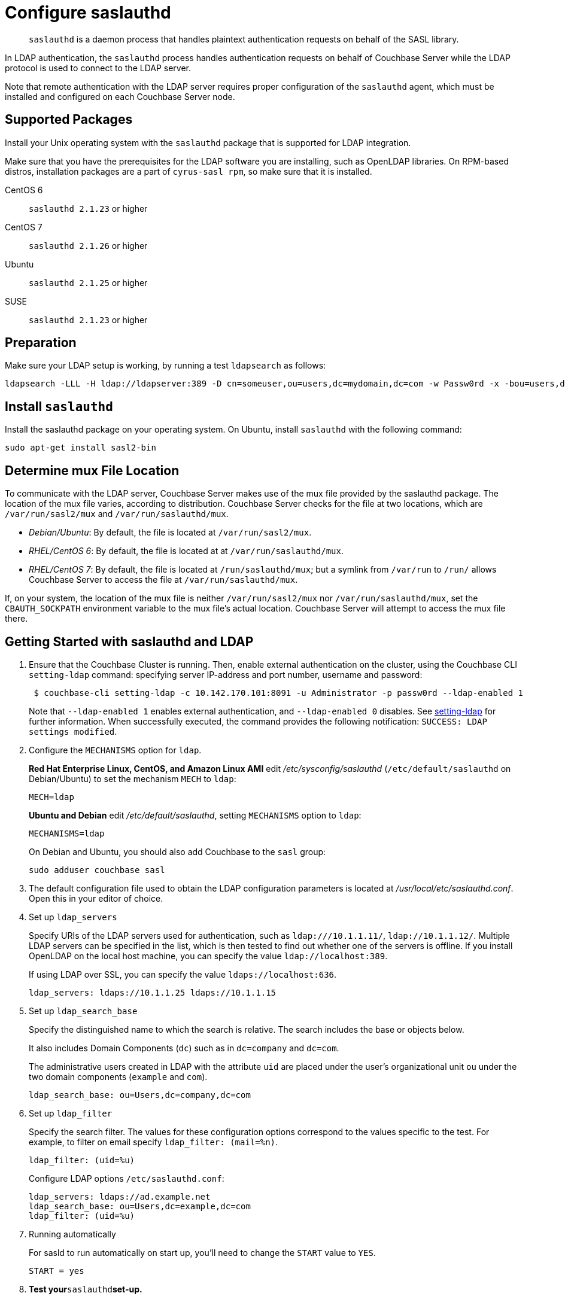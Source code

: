 = Configure saslauthd
:page-aliases: security:security-saslauthd-new

[abstract]
`saslauthd` is a daemon process that handles plaintext authentication
requests on behalf of the SASL library.

In LDAP authentication, the `saslauthd` process handles authentication
requests on behalf of Couchbase Server while the LDAP protocol is used to
connect to the LDAP server.

Note that remote authentication with the LDAP server requires proper
configuration of the `saslauthd` agent, which must be installed and configured
on each Couchbase Server node.

== Supported  Packages

Install your Unix operating system with the `saslauthd`
package that is supported for LDAP integration.

Make sure that you have the prerequisites for the LDAP software you are
installing, such as OpenLDAP libraries.
On RPM-based distros, installation packages are a part of `cyrus-sasl rpm`, so
make sure that it is installed.

CentOS 6:: `saslauthd 2.1.23` or higher

CentOS 7:: `saslauthd 2.1.26` or higher

Ubuntu:: `saslauthd 2.1.25` or higher

SUSE:: `saslauthd 2.1.23` or higher

== Preparation

Make sure your LDAP setup is working, by running a test `ldapsearch` as follows:

[source,bash]
----
ldapsearch -LLL -H ldap://ldapserver:389 -D cn=someuser,ou=users,dc=mydomain,dc=com -w Passw0rd -x -bou=users,dc=mydomain,dc=com cn=someuser
----

== Install `saslauthd`

Install the saslauthd package on your operating system.
On Ubuntu, install `saslauthd` with the following command:

----
sudo apt-get install sasl2-bin
----

== Determine mux File Location

To communicate with the LDAP server, Couchbase Server makes use of the mux file provided by the saslauthd package.
The location of the mux file varies, according to distribution.
Couchbase Server checks for the file at two locations, which are `/var/run/sasl2/mux` and `/var/run/saslauthd/mux`.

* _Debian/Ubuntu_: By default, the file is located at `/var/run/sasl2/mux`.
* _RHEL/CentOS 6_: By default, the file is located at at `/var/run/saslauthd/mux`.
* _RHEL/CentOS 7_: By default, the file is located at `/run/saslauthd/mux`; but a symlink from `/var/run` to `/run/` allows Couchbase Server to access the file at `/var/run/saslauthd/mux`.

If, on your system, the location of the mux file is neither `/var/run/sasl2/mux` nor `/var/run/saslauthd/mux`, set the `CBAUTH_SOCKPATH` environment variable to the mux file's actual location.
Couchbase Server will attempt to access the mux file there.

== Getting Started with saslauthd and LDAP

. Ensure that the Couchbase Cluster is running.
Then, enable external authentication on the cluster, using the Couchbase
CLI `setting-ldap` command: specifying server IP-address and port number,
username and password:
+
[source,bash]
----
 $ couchbase-cli setting-ldap -c 10.142.170.101:8091 -u Administrator -p passw0rd --ldap-enabled 1
----
+
Note that `--ldap-enabled 1` enables external authentication, and `--ldap-enabled 0` disables.
See xref:cli:cbcli/couchbase-cli-setting-ldap.adoc[setting-ldap] for further information.
When successfully executed, the command provides the following notification: `SUCCESS: LDAP settings modified`.

. Configure the `MECHANISMS` option for `ldap`.
+
*Red Hat Enterprise Linux, CentOS, and Amazon Linux AMI* edit [.path]_/etc/sysconfig/saslauthd_ (`/etc/default/saslauthd` on Debian/Ubuntu) to set the mechanism `MECH` to `ldap`:
+
----
MECH=ldap
----
+
*Ubuntu and Debian* edit [.path]_/etc/default/saslauthd_, setting `MECHANISMS`
option to `ldap`:
+
----
MECHANISMS=ldap
----
+
On Debian and Ubuntu, you should also add Couchbase to the `sasl` group:
+
[source,bash]
----
sudo adduser couchbase sasl
----

. The default configuration file used to obtain the LDAP configuration
parameters is located at [.path]_/usr/local/etc/saslauthd.conf_.
Open this in your editor of choice.
. Set up `ldap_servers`
+
Specify URIs of the LDAP servers used for authentication, such
as `ldap:///10.1.1.11/`, `ldap://10.1.1.12/`.
Multiple LDAP servers can be specified in the list, which is then tested to
find out whether one of the servers is offline.
If you install OpenLDAP on the local host machine, you can specify the
value `ldap://localhost:389`.
+
If using LDAP over SSL, you can specify the value `ldaps://localhost:636`.
+
----
ldap_servers: ldaps://10.1.1.25 ldaps://10.1.1.15
----

. Set up `ldap_search_base`
+
Specify the distinguished name to which the search is relative.
The search includes the base or objects below.
+
It also includes Domain Components (`dc`) such as in `dc=company` and `dc=com`.
+
The administrative users created in LDAP with the attribute `uid` are placed
under the user's organizational unit `ou` under the two domain components
(`example` and `com`).
+
----
ldap_search_base: ou=Users,dc=company,dc=com
----

. Set up `ldap_filter`
+
Specify the search filter.
The values for these configuration options correspond to the values specific
to the test.
For example, to filter on email specify `ldap_filter: (mail=%n)`.
+
----
ldap_filter: (uid=%u)
----
+
Configure LDAP options `/etc/saslauthd.conf`:
+
----
ldap_servers: ldaps://ad.example.net
ldap_search_base: ou=Users,dc=example,dc=com
ldap_filter: (uid=%u)
----

. Running automatically
+
For sasld to run automatically on start up, you'll need to change the
`START` value to `YES`.
+
----
START = yes
----

. *Test your*`saslauthd`*set-up.*
+
If the connection is properly working, the user `couchbase` must have
access to [.path]_/var/run/saslauthd/mux_ (or the appropriate alternate
directory for SUSE), in order to communicate to `saslauthd`.

 .. Start the saslauthd service (or set it to start automatically
 with [.cmd]`chkconfig`).
+
[source,bash]
----
service saslauthd restart
Stopping saslauthd:                             [  OK  ]
Starting saslauthd:                             [  OK  ]

chkconfig  saslauthd on
chkconfig --list saslauthd
saslauthd   	0:off   1:off   2:on	3:on	4:on	5:on	6:off
----

 .. Test `saslauthd` by using the [.cmd]`testsaslauth` script to test LDAP authentication:
+
[source,bash]
----
sudo -u couchbase /usr/sbin/testsaslauthd -u <username> \
-p mypassword -f /var/run/saslauthd/mux
0: OK "Success."
----

. Restart the Couchbase service, to allow authentication through the changed configuration.
+
[source,bash]
----
$ sudo service couchbase-server restart
----

== Example

Putting the above steps into typical configuration files:

[source,bash]
----
cat /etc/saslauthd.conf
# ldap_servers: ldap:<URI>:<PORT> or ldaps:<URI>:<PORT> for TLS protected connection
ldap_servers: ldap://my.company.com:389
# The administrative users created in LDAP with the attribute uid are placed under the user's
# organizational unit ou under the two domain components (example and com).
OU=InteractiveUsers,DC=my,DC=company,DC=com
# Specifies the search filter. The values for these configuration options correspond to the
# values specific to the test
ldap_filter: uid=%u
# Optional: specify a user to perform ldap queries
ldap_bind_dn: CN=user_ldap,OU=Users,DC=my,DC=company,DC=com
# Optional: specify ldap user’s password
ldap_password: -sEcReTp#AssWoRd!
----

[source,bash]
----
cat /etc/sysconfig/saslauthd
# Just keep the default
SOCKETDIR=/var/run/saslauthd
# Make sure MECH is set to ldap (pam is default)
MECH=ldap
# Include the config file described above
FLAGS="-O /etc/saslauthd.conf"
----

== Configuring `saslauthd` with Windows Active Directory

A common requirement is to delegate some or all authentication to another LDAP server.
Here is a sample `saslauthd` configuration that uses Microsoft Active Directory (AD) as the LDAP server:

Here is a sample `saslauthd` configuration with Microsoft Active Directory (AD):

----
ldap_servers: ldap://dc1.example.com:<port>
ldap_search_base: cn=Users,DC=ad,DC=example,DC=com
ldap_filter: sAMAccountName=%u
ldap_bind_dn: cn=saslauthd,cn=Users,DC=ad,DC=example,DC=com
ldap_password: secret
----

== Troubleshooting LDAP Settings

After you set up the LDAP server, `saslauthd`, and LDAP administrators, likely causes of problems include:

* Firewall ports are not open for LDAP.
* The Proxy did not start or has started with an inappropriate protocol or hostname.
* The configuration of saslauthd is incorrect (look at [.path]_/etc/sysconfig/saslauthd_ or [.path]_/etc/saslauthd.conf_)
* The LDAP filters are not correct.
* You can also encounter error messages from the system.
These errors belong either to issues caused by `saslauthd` or the LDAP server.
